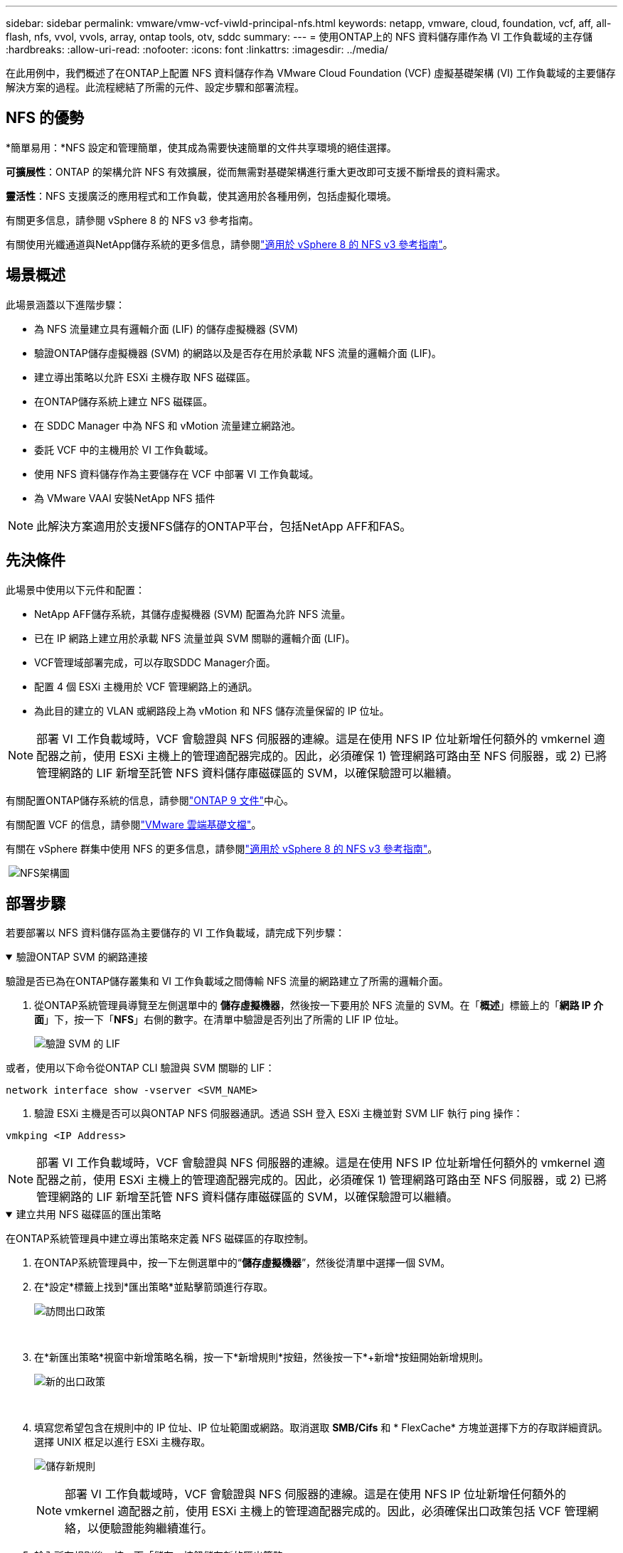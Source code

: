 ---
sidebar: sidebar 
permalink: vmware/vmw-vcf-viwld-principal-nfs.html 
keywords: netapp, vmware, cloud, foundation, vcf, aff, all-flash, nfs, vvol, vvols, array, ontap tools, otv, sddc 
summary:  
---
= 使用ONTAP上的 NFS 資料儲存庫作為 VI 工作負載域的主存儲
:hardbreaks:
:allow-uri-read: 
:nofooter: 
:icons: font
:linkattrs: 
:imagesdir: ../media/


[role="lead"]
在此用例中，我們概述了在ONTAP上配置 NFS 資料儲存作為 VMware Cloud Foundation (VCF) 虛擬基礎架構 (VI) 工作負載域的主要儲存解決方案的過程。此流程總結了所需的元件、設定步驟和部署流程。



== NFS 的優勢

*簡單易用：*NFS 設定和管理簡單，使其成為需要快速簡單的文件共享環境的絕佳選擇。

*可擴展性*：ONTAP 的架構允許 NFS 有效擴展，從而無需對基礎架構進行重大更改即可支援不斷增長的資料需求。

*靈活性*：NFS 支援廣泛的應用程式和工作負載，使其適用於各種用例，包括虛擬化環境。

有關更多信息，請參閱 vSphere 8 的 NFS v3 參考指南。

有關使用光纖通道與NetApp儲存系統的更多信息，請參閱link:vmw-vvf-overview.html["適用於 vSphere 8 的 NFS v3 參考指南"]。



== 場景概述

此場景涵蓋以下進階步驟：

* 為 NFS 流量建立具有邏輯介面 (LIF) 的儲存虛擬機器 (SVM)
* 驗證ONTAP儲存虛擬機器 (SVM) 的網路以及是否存在用於承載 NFS 流量的邏輯介面 (LIF)。
* 建立導出策略以允許 ESXi 主機存取 NFS 磁碟區。
* 在ONTAP儲存系統上建立 NFS 磁碟區。
* 在 SDDC Manager 中為 NFS 和 vMotion 流量建立網路池。
* 委託 VCF 中的主機用於 VI 工作負載域。
* 使用 NFS 資料儲存作為主要儲存在 VCF 中部署 VI 工作負載域。
* 為 VMware VAAI 安裝NetApp NFS 插件



NOTE: 此解決方案適用於支援NFS儲存的ONTAP平台，包括NetApp AFF和FAS。



== 先決條件

此場景中使用以下元件和配置：

* NetApp AFF儲存系統，其儲存虛擬機器 (SVM) 配置為允許 NFS 流量。
* 已在 IP 網路上建立用於承載 NFS 流量並與 SVM 關聯的邏輯介面 (LIF)。
* VCF管理域部署完成，可以存取SDDC Manager介面。
* 配置 4 個 ESXi 主機用於 VCF 管理網路上的通訊。
* 為此目的建立的 VLAN 或網路段上為 vMotion 和 NFS 儲存流量保留的 IP 位址。



NOTE: 部署 VI 工作負載域時，VCF 會驗證與 NFS 伺服器的連線。這是在使用 NFS IP 位址新增任何額外的 vmkernel 適配器之前，使用 ESXi 主機上的管理適配器完成的。因此，必須確保 1) 管理網路可路由至 NFS 伺服器，或 2) 已將管理網路的 LIF 新增至託管 NFS 資料儲存庫磁碟區的 SVM，以確保驗證可以繼續。

有關配置ONTAP儲存系統的信息，請參閱link:https://docs.netapp.com/us-en/ontap["ONTAP 9 文件"]中心。

有關配置 VCF 的信息，請參閱link:https://techdocs.broadcom.com/us/en/vmware-cis/vcf.html["VMware 雲端基礎文檔"]。

有關在 vSphere 群集中使用 NFS 的更多信息，請參閱link:vmw-vvf-overview.html["適用於 vSphere 8 的 NFS v3 參考指南"]。

{nbsp}image:vmware-vcf-aff-070.png["NFS架構圖"] {nbsp}



== 部署步驟

若要部署以 NFS 資料儲存區為主要儲存的 VI 工作負載域，請完成下列步驟：

.驗證ONTAP SVM 的網路連接
[%collapsible%open]
====
驗證是否已為在ONTAP儲存叢集和 VI 工作負載域之間傳輸 NFS 流量的網路建立了所需的邏輯介面。

. 從ONTAP系統管理員導覽至左側選單中的 *儲存虛擬機器*，然後按一下要用於 NFS 流量的 SVM。在「*概述*」標籤上的「*網路 IP 介面*」下，按一下「*NFS*」右側的數字。在清單中驗證是否列出了所需的 LIF IP 位址。
+
image:vmware-vcf-aff-003.png["驗證 SVM 的 LIF"]



或者，使用以下命令從ONTAP CLI 驗證與 SVM 關聯的 LIF：

[source, cli]
----
network interface show -vserver <SVM_NAME>
----
. 驗證 ESXi 主機是否可以與ONTAP NFS 伺服器通訊。透過 SSH 登入 ESXi 主機並對 SVM LIF 執行 ping 操作：


[source, cli]
----
vmkping <IP Address>
----

NOTE: 部署 VI 工作負載域時，VCF 會驗證與 NFS 伺服器的連線。這是在使用 NFS IP 位址新增任何額外的 vmkernel 適配器之前，使用 ESXi 主機上的管理適配器完成的。因此，必須確保 1) 管理網路可路由至 NFS 伺服器，或 2) 已將管理網路的 LIF 新增至託管 NFS 資料儲存庫磁碟區的 SVM，以確保驗證可以繼續。

====
.建立共用 NFS 磁碟區的匯出策略
[%collapsible%open]
====
在ONTAP系統管理員中建立導出策略來定義 NFS 磁碟區的存取控制。

. 在ONTAP系統管理員中，按一下左側選單中的“*儲存虛擬機器*”，然後從清單中選擇一個 SVM。
. 在*設定*標籤上找到*匯出策略*並點擊箭頭進行存取。
+
image:vmware-vcf-aff-006.png["訪問出口政策"]

+
{nbsp}

. 在*新匯出策略*視窗中新增策略名稱，按一下*新增規則*按鈕，然後按一下*+新增*按鈕開始新增規則。
+
image:vmware-vcf-aff-007.png["新的出口政策"]

+
{nbsp}

. 填寫您希望包含在規則中的 IP 位址、IP 位址範圍或網路。取消選取 *SMB/Cifs* 和 * FlexCache* 方塊並選擇下方的存取詳細資訊。選擇 UNIX 框足以進行 ESXi 主機存取。
+
image:vmware-vcf-aff-008.png["儲存新規則"]

+

NOTE: 部署 VI 工作負載域時，VCF 會驗證與 NFS 伺服器的連線。這是在使用 NFS IP 位址新增任何額外的 vmkernel 適配器之前，使用 ESXi 主機上的管理適配器完成的。因此，必須確保出口政策包括 VCF 管理網絡，以便驗證能夠繼續進行。

. 輸入所有規則後，按一下「儲存」按鈕儲存新的匯出策略。
. 或者，您可以在ONTAP CLI 中建立匯出策略和規則。請參閱ONTAP文件中建立匯出策略和新增規則的步驟。
+
** 使用ONTAP CLIlink:https://docs.netapp.com/us-en/ontap/nfs-config/create-export-policy-task.html["建立導出策略"] 。
** 使用ONTAP CLIlink:https://docs.netapp.com/us-en/ontap/nfs-config/add-rule-export-policy-task.html["在匯出策略中新增規則"] 。




====
.建立 NFS 卷
[%collapsible%open]
====
在ONTAP儲存系統上建立一個 NFS 卷，用作工作負載域部署中的資料儲存。

. 從ONTAP系統管理員導覽至左側選單中的 *儲存 > 磁碟區*，然後按一下 *+新增* 以建立新磁碟區。
+
image:vmware-vcf-aff-009.png["新增磁碟區"]

+
{nbsp}

. 新增磁碟區的名稱，填寫所需的容量並選擇將託管該磁碟區的儲存虛擬機器。按一下“*更多選項*”繼續。
+
image:vmware-vcf-aff-010.png["添加卷詳細信息"]

+
{nbsp}

. 在存取權限下，選擇匯出策略，其中包括 VCF 管理網路或 IP 位址和 NFS 網路 IP 位址，這些位址將用於驗證 NFS 伺服器和 NFS 流量。
+
image:vmware-vcf-aff-011.png["添加卷詳細信息"]

+
+ {nbsp}

+

NOTE: 部署 VI 工作負載域時，VCF 會驗證與 NFS 伺服器的連線。這是在使用 NFS IP 位址新增任何額外的 vmkernel 適配器之前，使用 ESXi 主機上的管理適配器完成的。因此，必須確保 1) 管理網路可路由至 NFS 伺服器，或 2) 已將管理網路的 LIF 新增至託管 NFS 資料儲存庫磁碟區的 SVM，以確保驗證可以繼續。

. 或者，可以在ONTAP CLI 中建立ONTAP區。更多資訊請參閱link:https://docs.netapp.com/us-en/ontap-cli-9141//lun-create.html["lun 創建"]ONTAP指令文件中的命令。


====
.在 SDDC Manager 中建立網路池
[%collapsible%open]
====
在偵錯 ESXi 主機之前，必須在 SDDC Manager 中建立網路池，為在 VI 工作負載域中部署它們做準備。網路池必須包含用於與 NFS 伺服器通訊的 VMkernel 適配器的網路資訊和 IP 位址範圍。

. 從 SDDC 管理器 Web 介面導覽至左側選單中的 *網路設定*，然後按一下 *+ 建立網路池* 按鈕。
+
image:vmware-vcf-aff-004.png["建立網路池"]

+
{nbsp}

. 填寫網路池的名稱，選取 NFS 的複選框並填寫所有網路詳細資料。對 vMotion 網路資訊重複此操作。
+
image:vmware-vcf-aff-005.png["網路池配置"]

+
{nbsp}

. 點選「*儲存*」按鈕完成網路池的建立。


====
.委員會主辦單位
[%collapsible%open]
====
在將 ESXi 主機部署為工作負載域之前，必須將其新增至 SDDC 管理器清單中。這涉及提供所需資訊、通過驗證並啟動調試過程。

有關詳細信息，請參閱link:https://techdocs.broadcom.com/us/en/vmware-cis/vcf/vcf-5-2-and-earlier/5-2/commission-hosts.html["委員會主辦單位"]在 VCF 管理指南中。

. 從 SDDC 管理器介面導覽到左側選單中的 *Hosts*，然後按一下 *Commission Hosts* 按鈕。
+
image:vmware-vcf-aff-016.png["開始委託主機"]

+
{nbsp}

. 第一頁是先決條件清單。仔細檢查所有先決條件並選中所有複選框以繼續。
+
image:vmware-vcf-aff-017.png["確認先決條件"]

+
{nbsp}

. 在*主機新增和驗證*視窗中填入*主機 FQDN*、*儲存類型*、*網路池*名稱（包括用於工作負載域的 vMotion 和 NFS 儲存 IP 位址）以及存取 ESXi 主機的憑證。按一下「*新增*」將主機新增至要驗證的主機群組。
+
image:vmware-vcf-aff-018.png["主機新增和驗證視窗"]

+
{nbsp}

. 新增所有需要驗證的主機後，按一下「驗證全部」按鈕繼續。
. 假設所有主機都已驗證，請按一下「下一步」繼續。
+
image:vmware-vcf-aff-019.png["驗證全部並點擊下一步"]

+
{nbsp}

. 查看要調試的主機列表，然後按一下“調試”按鈕開始該過程。從 SDDC 管理器中的任務窗格監控調試過程。
+
image:vmware-vcf-aff-020.png["驗證全部並點擊下一步"]



====
.部署 VI 工作負載域
[%collapsible%open]
====
使用 VCF 雲端管理器介面可以部署 VI 工作負載域。這裡僅介紹與儲存配置相關的步驟。

有關部署 VI 工作負載域的逐步說明，請參閱link:https://techdocs.broadcom.com/us/en/vmware-cis/vcf/vcf-5-2-and-earlier/5-2/map-for-administering-vcf-5-2/working-with-workload-domains-admin/about-virtual-infrastructure-workload-domains-admin/deploy-a-vi-workload-domain-using-the-sddc-manager-ui-admin.html["使用 SDDC Manager UI 部署 VI 工作負載域"]。

. 從 SDDC 管理器儀表板點擊右上角的 *+ 工作負載域* 以建立新工作負載域。
+
image:vmware-vcf-aff-012.png["建立新的工作負載域"]

+
{nbsp}

. 在 VI 設定精靈中，根據需要填寫*常規資訊、叢集、運算、網路*和*主機選擇*部分。


有關填寫 VI 配置精靈中所需資訊的詳細信息，請參閱link:https://techdocs.broadcom.com/us/en/vmware-cis/vcf/vcf-5-2-and-earlier/5-2/map-for-administering-vcf-5-2/working-with-workload-domains-admin/about-virtual-infrastructure-workload-domains-admin/deploy-a-vi-workload-domain-using-the-sddc-manager-ui-admin.html["使用 SDDC Manager UI 部署 VI 工作負載域"]。

+image:vmware-vcf-aff-013.png["VI配置精靈"]

. 在 NFS 儲存部分填入資料儲存名稱、NFS 磁碟區的資料夾掛載點和ONTAP NFS 儲存 VM LIF 的 IP 位址。
+
image:vmware-vcf-aff-014.png["新增 NFS 儲存信息"]

+
{nbsp}

. 在 VI 設定精靈中完成交換器設定和授權步驟，然後按一下 *完成* 開始工作負載域建立程序。
+
image:vmware-vcf-aff-015.png["完整的VI配置精靈"]

+
{nbsp}

. 監控流程並解決流程中出現的任何驗證問題。


====
.為 VMware VAAI 安裝NetApp NFS 插件
[%collapsible%open]
====
適用於 VMware VAAI 的NetApp NFS 外掛程式整合了安裝在 ESXi 主機上的 VMware 虛擬磁碟庫，並提供了更快完成的更高效能複製操作。當使用ONTAP儲存系統和 VMware vSphere 時，建議執行此程序。

有關為 VMware VAAI 部署NetApp NFS 外掛程式的逐步說明，請按照以下說明進行操作link:https://docs.netapp.com/us-en/nfs-plugin-vmware-vaai/task-install-netapp-nfs-plugin-for-vmware-vaai.html["為 VMware VAAI 安裝NetApp NFS 插件"]。

====


== 此解決方案的視訊演示

.NFS 資料存儲作為 VCF 工作負載域的主要存儲
video::9b66ac8d-d2b1-4ac4-a33c-b16900f67df6[panopto,width=360]


== 附加資訊

有關配置ONTAP儲存系統的信息，請參閱link:https://docs.netapp.com/us-en/ontap["ONTAP 9 文件"]中心。

有關配置 VCF 的信息，請參閱link:https://techdocs.broadcom.com/us/en/vmware-cis/vcf.html["VMware 雲端基礎文檔"]。

